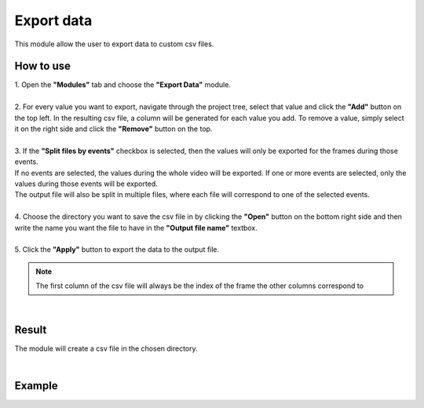 
Export data
===============================

This module allow the user to export data to custom csv files.

------------------------
How to use
------------------------

| 1. Open the **"Modules"** tab and choose the **"Export Data"** module.
| 
| 2. For every value you want to export, navigate through the project tree, select that value and click the **"Add"** button on the top left. In the resulting csv file, a column will be generated for each value you add. To remove a value, simply select it on the right side and click the **"Remove"** button on the top.
| 
| 3. If the **"Split files by events"** checkbox is selected, then the values will only be exported for the frames during those events.
| If no events are selected, the values during the whole video will be exported. If one or more events are selected, only the values during those events will be exported.
| The output file will also be split in multiple files, where each file will correspond to one of the selected events.
|
| 4. Choose the directory you want to save the csv file in by clicking the **"Open"** button on the bottom right side and then write the name you want the file to have in the **"Output file name"** textbox.
|
| 5. Click the **"Apply"** button to export the data to the output file.

.. note:: The first column of the csv file will always be the index of the frame the other columns correspond to

|

------------------------
Result
------------------------

The module will create a csv file in the chosen directory.

|

------------------------
Example
------------------------

.. image:: /_static/modules/export-data.gif

